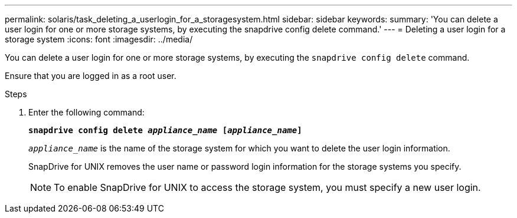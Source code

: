 ---
permalink: solaris/task_deleting_a_userlogin_for_a_storagesystem.html
sidebar: sidebar
keywords:
summary: 'You can delete a user login for one or more storage systems, by executing the snapdrive config delete command.'
---
= Deleting a user login for a storage system
:icons: font
:imagesdir: ../media/

[.lead]
You can delete a user login for one or more storage systems, by executing the `snapdrive config delete` command.

Ensure that you are logged in as a root user.

.Steps

. Enter the following command:
+
`*snapdrive config delete _appliance_name_ [_appliance_name_]*`
+
`_appliance_name_` is the name of the storage system for which you want to delete the user login information.
+
SnapDrive for UNIX removes the user name or password login information for the storage systems you specify.
+
NOTE: To enable SnapDrive for UNIX to access the storage system, you must specify a new user login.
